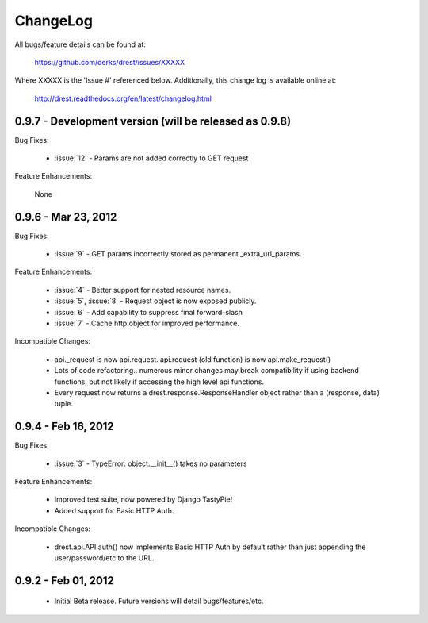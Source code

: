 
ChangeLog
==============================================================================

All bugs/feature details can be found at: 

   https://github.com/derks/drest/issues/XXXXX


Where XXXXX is the 'Issue #' referenced below.  Additionally, this change log
is available online at:

    http://drest.readthedocs.org/en/latest/changelog.html

.. raw:: html

    <BR><BR>

0.9.7 - Development version (will be released as 0.9.8)
------------------------------------------------------------------------------

Bug Fixes:

    * :issue:`12` - Params are not added correctly to GET request
    
Feature Enhancements:

    None
    

0.9.6 - Mar 23, 2012 
------------------------------------------------------------------------------

Bug Fixes:

    - :issue:`9` - GET params incorrectly stored as permanent 
      _extra_url_params.
 
Feature Enhancements:

    - :issue:`4` - Better support for nested resource names.
    - :issue:`5`, :issue:`8` - Request object is now exposed publicly.
    - :issue:`6` - Add capability to suppress final forward-slash
    - :issue:`7` - Cache http object for improved performance.
    
Incompatible Changes:

    - api._request is now api.request.  api.request (old function) is now
      api.make_request()
    
    - Lots of code refactoring.. numerous minor changes may break 
      compatibility if using backend functions, but not likely if accessing
      the high level api functions.
    
    - Every request now returns a drest.response.ResponseHandler object 
      rather than a (response, data) tuple.  
      
      
0.9.4 - Feb 16, 2012
------------------------------------------------------------------------------

Bug Fixes:

    - :issue:`3` - TypeError: object.__init__() takes no parameters
 
Feature Enhancements:

    - Improved test suite, now powered by Django TastyPie!
    - Added support for Basic HTTP Auth.
    
Incompatible Changes:

    - drest.api.API.auth() now implements Basic HTTP Auth by default rather
      than just appending the user/password/etc to the URL.
    
    
.. raw:: html

    <BR><BR>
    
0.9.2 - Feb 01, 2012
------------------------------------------------------------------------------

    - Initial Beta release.  Future versions will detail bugs/features/etc.